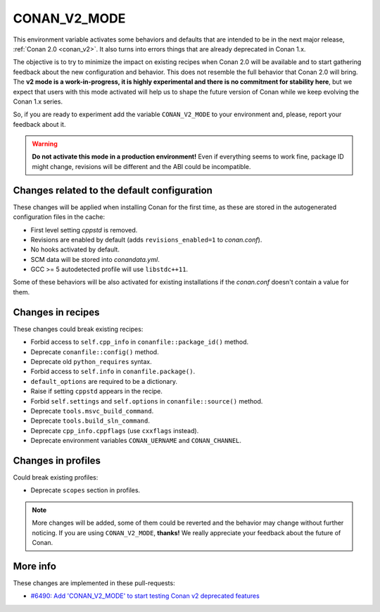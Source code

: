 .. _conan_v2_mode:


CONAN_V2_MODE
=============

This environment variable activates some behaviors and defaults that are intended
to be in the next major release, :ref:`Conan 2.0 <conan_v2>`. It also turns into
errors things that are already deprecated in Conan 1.x.

The objective is to try to minimize the impact on existing recipes when Conan 2.0 will be
available and to start gathering feedback about the new configuration and behavior. This
does not resemble the full behavior that Conan 2.0 will bring. The **v2 mode is a work-in-progress,
it is highly experimental and there is no commitment for stability here**, but we expect that
users with this mode activated will help us to shape the future version of Conan while we
keep evolving the Conan 1.x series.

So, if you are ready to experiment add the variable ``CONAN_V2_MODE`` to your
environment and, please, report your feedback about it.

.. warning::

   **Do not activate this mode in a production environment!** Even if everything seems
   to work fine, package ID might change, revisions will be different and the ABI could
   be incompatible.


Changes related to the default configuration
--------------------------------------------

These changes will be applied when installing Conan for the first time, as these are
stored in the autogenerated configuration files in the cache:

* First level setting `cppstd` is removed.
* Revisions are enabled by default (adds ``revisions_enabled=1`` to *conan.conf*).
* No hooks activated by default.
* SCM data will be stored into *conandata.yml*.
* GCC >= 5 autodetected profile will use ``libstdc++11``.

Some of these behaviors will be also activated for existing installations if the
*conan.conf* doesn't contain a value for them.


Changes in recipes
------------------

These changes could break existing recipes:

* Forbid access to ``self.cpp_info`` in ``conanfile::package_id()`` method.
* Deprecate ``conanfile::config()`` method.
* Deprecate old ``python_requires`` syntax.
* Forbid access to ``self.info`` in ``conanfile.package()``.
* ``default_options`` are required to be a dictionary.
* Raise if setting ``cppstd`` appears in the recipe.
* Forbid ``self.settings`` and ``self.options`` in ``conanfile::source()`` method.
* Deprecate ``tools.msvc_build_command``.
* Deprecate ``tools.build_sln_command``.
* Deprecate ``cpp_info.cppflags`` (use ``cxxflags`` instead).
* Deprecate environment variables ``CONAN_UERNAME`` and ``CONAN_CHANNEL``.


Changes in profiles
-------------------

Could break existing profiles:

* Deprecate ``scopes`` section in profiles.


.. note::

   More changes will be added, some of them could be reverted and the behavior may
   change without further noticing. If you are using ``CONAN_V2_MODE``, **thanks!** We
   really appreciate your feedback about the future of Conan.


More info
---------

These changes are implemented in these pull-requests:

* `#6490: Add 'CONAN_V2_MODE' to start testing Conan v2 deprecated features <https://github.com/conan-io/conan/pull/6490>`_
